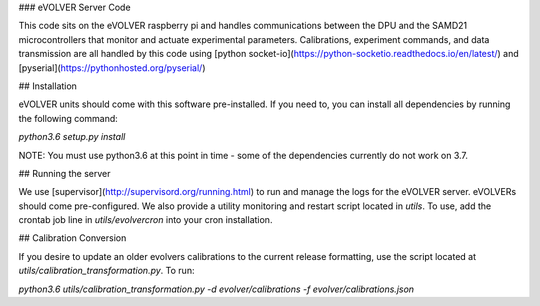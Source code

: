 ### eVOLVER Server Code


This code sits on the eVOLVER raspberry pi and handles communications between the DPU and the SAMD21 microcontrollers that monitor and actuate experimental parameters. Calibrations, experiment commands, and data transmission are all handled by this code using [python socket-io](https://python-socketio.readthedocs.io/en/latest/) and [pyserial](https://pythonhosted.org/pyserial/)

## Installation

eVOLVER units should come with this software pre-installed. If you need to, you can install all dependencies by running the following command:

`python3.6 setup.py install`

NOTE: You must use python3.6 at this point in time - some of the dependencies currently do not work on 3.7.

## Running the server

We use [supervisor](http://supervisord.org/running.html) to run and manage the logs for the eVOLVER server. eVOLVERs should come pre-configured. We also provide a utility monitoring and restart script located in `utils`. To use, add the crontab job line in `utils/evolvercron` into your cron installation.

## Calibration Conversion

If you desire to update an older evolvers calibrations to the current release formatting, use the script located at `utils/calibration_transformation.py`. To run:

`python3.6 utils/calibration_transformation.py -d evolver/calibrations -f evolver/calibrations.json`



